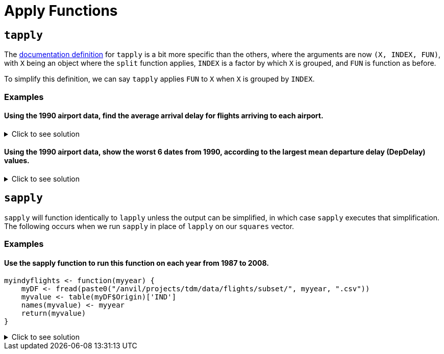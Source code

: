 = Apply Functions

== `tapply`

The https://www.rdocumentation.org/packages/base/versions/3.6.2/topics/tapply[documentation definition] for `tapply` is a bit more specific than the others, where the arguments are now `(X, INDEX, FUN)`, with `X` being an object where the `split` function applies, `INDEX` is a factor by which `X` is grouped, and `FUN` is function as before.

To simplify this definition, we can say `tapply` applies `FUN` to `X` when `X` is grouped by `INDEX`.

=== Examples

==== Using the 1990 airport data, find the average arrival delay for flights arriving to each airport.

.Click to see solution
[%collapsible]
====
[source,R]
----
# read in data
library(data.table)
myDF <- fread("/anvil/projects/tdm/data/flights/subset/1990.csv")

tapply(myDF$ArrDelay, myDF$Dest, mean, na.rm=TRUE)
----

----
ABE
    4.77494000685636
ABQ
    7.7720134335519
ACY
    5.58807588075881
AGS
    8.35838529701346
ALB
    7.51126007381186
AMA
    8.567987065481
ANC
    11.3615362811791
ATL
    8.59703498508533
ATW
    -11.2530120481928
AUS
    6.21888427513992
AVL
    5.56191744340879
AVP
    7.23910171730515
AZO
    3.33425245098039
BDL
    7.50158685871726
BET
    11.8017543859649
BFL
    5.70559903672486
BGM
    4.60901883052527
BGR
    11.6194061062317
BHM
    5.61821563433467
BIL
    4.30690826727067
BIS
    4.32569169960474
BLI
    6.57166301969365
BNA
    2.99054059116622
BOI
    7.8021440958537
BOS
    8.68138952412066
BTM
    6.11143270622287
BTR
    7.72758457534895
BTV
    7.1847366117029
BUF
    7.62385865053955
BUR
    2.97791212264896
BWI
    6.1178010854142
BZN
    6.00830521671425
CAE
    8.454398708636
CAK
    5.69348127600555
CCR
    1.0583596214511
CDV
    8.37648809523809
CHA
    4.97324001646768
CHO
    1.20289855072464
CHS
    6.19924840285607
CID
    7.01145186335404
CLE
    6.61321718321368
CLT
    4.67219295572293
CMH
    6.80954905153156
CMI
    4.13047619047619
COS
    6.41270635317659
CPR
    2.16542750929368
CRP
    8.06586538461539
CRW
    4.07336780866193
CSG
    9.57680872150644
CVG
    6.96339948396139
DAB
    8.97099236641221
DAL
    6.65780198654277
DAY
    4.34913098526703
DCA
    4.99561621174524
DEN
    8.17649503174869
DET
    7.00324074074074
DFW
    7.89527548306231
DLH
    2.09291244788565
DRO
    8.51226993865031
DSM
    7.85462012320329
DTW
    4.49481231688689
EFD
    1.71490593342981
EGE
    19.7676056338028
ELM
    5.06831882116544
ELP
    7.59123697568795
ERI
    10.3340647284696
EUG
    7.31041923551171
EVV
    1.03066037735849
EWR
    10.9039220458615
EYW
    2.35234412759787
FAI
    13.7152378067252
FAR
    6.48727687048994
FAT
    6.10478535159255
FAY
    4.62673130193906
FCA
    9.3623395149786
FLG
    4.60611510791367
FLL
    7.29924057150212
FNT
    7.08815165876777
FSD
    5.74075330844927
FWA
    5.07532262312352
GCN
    5.23130300693909
GEG
    7.73432392273403
GFK
    5.15888615888616
GJT
    6.40649819494585
GNV
    6.88170563961486
GPT
    -2.19313725490196
GRB
    2.87189942235814
GRR
    6.03821780247636
GSO
    5.93050173363247
GSP
    5.2078535577207
GST
    5.8433734939759
GTF
    4.536172878171
GUC
    12.8741935483871
GUM
    6.95648994515539
HDN
    12.9910554561717
HLN
    5.77559912854031
HNL
    8.48285796600403
HOU
    7.46327180576008
HPN
    7.09856850715746
HRL
    6.3505170551011
HSV
    5.29723702143477
HTS
    0.164093767867353
IAD
    3.77503405331777
IAH
    7.52145911014401
ICT
    5.33506746870428
IDA
    5.31609498680739
ILM
    2.90905688622754
IND
    6.11051909071872
ISO
    2.04705882352941
ISP
    5.63258200476452
ITH
    5.90425531914894
JAC
    6.81378476420798
JAN
    6.77225672877847
JAX
    8.03287380699894
JFK
    8.56741298292616
JNU
    10.1031016657094
KOA
    5.62354651162791
KTN
    11.1808510638298
LAN
    1.45423143350604
LAS
    6.34067878021064
LAX
    6.77925942712651
LBB
    7.38479557069847
LEX
    8.91636819484241
LFT
    1.28228782287823
LGA
    9.74154103691446
LGB
    6.5527031349968
LIH
    6.98290598290598
LIT
    9.24171404798225
LNK
    8.09978902953586
LSE
    2.27272727272727
LYH
    1.93421052631579
MAF
    6.15070093457944
MBS
    5.2624537432394
MCI
    6.68386588116774
MCO
    7.43624684439393
MDT
    6.13469387755102
MDW
    6.1485043251341
MEM
    1.68064434055275
MFE
    6.35710144927536
MFR
    5.99726775956284
MGM
    8.0270607826811
MHT
    7.71730812514067
MIA
    4.63792361554811
MKC
    NaN
MKE
    5.67506411847439
MLB
    7.23610121168924
MLI
    6.68748233964397
MLU
    11.6878542510121
MOB
    6.81279869448654
MOT
    0.822210636079249
MRY
    4.21257349615559
MSN
    5.26094003241491
MSO
    5.26537350392076
MSP
    4.16160001569027
MSY
    6.96222936666742
MYR
    2.934493951018
OAJ
    3.48700673724735
OAK
    4.15983617898553
OGG
    5.29461564510667
OKC
    8.15177051413006
OMA
    6.69852763697804
OME
    9.19126819126819
ONT
    6.90430555939131
ORD
    7.27912239824301
ORF
    5.77447365290829
ORH
    5.24429530201342
OTZ
    10.4608187134503
PBI
    7.9410349881619
PDX
    6.50698772886638
PHF
    4.00297914597815
PHL
    9.45196051685226
PHX
    6.95228251756339
PIA
    5.70398277717976
PIT
    6.3972412263491
PMD
    -1.02239789196311
PNS
    5.30102461429749
PSC
    8.78491620111732
PSE
    30.5333333333333
PSG
    10.7404958677686
PSP
    5.7313654353562
PUB
    1.26564344746163
PVD
    6.60158940397351
PWM
    9.11445259102771
RAP
    4.07061143984221
RDM
    23.8839285714286
RDU
    2.72454148763647
RIC
    5.67026798647996
RNO
    7.14427173287277
ROA
    4.29575200918485
ROC
    7.98166175024582
ROP
    6.25462962962963
ROR
    14.1186868686869
RST
    5.78303603931562
RSW
    7.92674545738533
SAN
    7.58327716365597
SAT
    6.97933655072946
SAV
    6.68496042216359
SBA
    5.75875758991126
SBN
    3.15600814663951
SCC
    14.6488095238095
SCK
    0.287528868360277
SDF
    6.25623993558776
SEA
    9.44925986737434
SFO
    8.62202837723557
SGF
    7.44886711573791
SHV
    8.42518496149781
SIT
    10.0407854984894
SJC
    3.95574368504371
SJU
    5.78930733379761
SLC
    6.36349125734601
SMF
    6.56662611516626
SNA
    5.36249911152179
SPN
    5.70601675552171
SRQ
    7.5969014084507
STL
    4.88090698355182
STT
    3.57343234323432
STX
    4.18855350842807
SUN
    22.8157894736842
SUX
    6.71904960400167
SWF
    10.1408128219805
SYR
    6.82989781536293
TLH
    3.85142118863049
TOL
    7.04215373715905
TPA
    6.70032489299159
TRI
    3.4688013136289
TUL
    8.02563113454203
TUS
    9.0590984795573
TVC
    6.96660117878193
TVL
    1.272614622057
TYS
    6.53830949889548
UCA
    1.56891495601173
VPS
    1.17145593869732
WRG
    8.79440789473684
YAK
    7.70957613814757
YAP
    23.2932330827068
YUM
    3.88336402701044

----
====

==== Using the 1990 airport data, show the worst 6 dates from 1990, according to the largest mean departure delay (DepDelay) values.

.Click to see solution
[%collapsible]
====
[source,R]
----
library(data.table)
myDF <- fread("/anvil/projects/tdm/data/flights/subset/1990.csv")
     
head(sort(tapply(myDF$DepDelay, paste(myDF$Month, myDF$DayofMonth, myDF$Year, sep="/"), mean, na.rm=TRUE),
          decreasing=TRUE), n=6)
----

----
12/21/1990
    45.6617816091954
12/22/1990
    45.2222488995598
12/28/1990
    43.9144315757391
2/16/1990
    36.1942212722046
2/15/1990
    28.1230233789816
12/20/1990
    27.3454025394168
----
====

== `sapply`
`sapply` will function identically to `lapply` unless the output can be simplified, in which case `sapply` executes that simplification. The following occurs when we run `sapply` in place of `lapply` on our `squares` vector.

=== Examples

==== Use the sapply function to run this function on each year from 1987 to 2008.
[source,R]
----
myindyflights <- function(myyear) {
    myDF <- fread(paste0("/anvil/projects/tdm/data/flights/subset/", myyear, ".csv"))
    myvalue <- table(myDF$Origin)['IND']
    names(myvalue) <- myyear
    return(myvalue)
}
----

.Click to see solution
[%collapsible]
====
[source,R]
----
myindyflights <- function(myyear) {
    myDF <- fread(paste0("/anvil/projects/tdm/data/flights/subset/", myyear, ".csv"))
    myvalue <- table(myDF$Origin)['IND']
    names(myvalue) <- myyear
    return(myvalue)
}

library(data.table)
myresults <- sapply(1987:2008, myindyflights)

myresults
----

----
1987
    8817
1988
    37399
1989
    40567
1990
    43826
1991
    42890
1992
    43620
1993
    37684
1994
    38612
1995
    37092
1996
    34177
1997
    35318
1998
    33810
1999
    34471
2000
    35261
2001
    37871
2002
    32599
2003
    41617
2004
    42098
2005
    43174
2006
    37615
2007
    43576
2008
    14402
----
====
